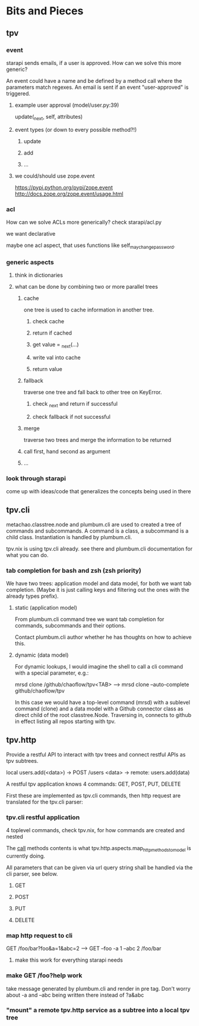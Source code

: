 * Bits and Pieces
** tpv
*** event
starapi sends emails, if a user is approved. How can we solve this
more generic?

An event could have a name and be defined by a method call where the
parameters match regexes. An email is sent if an event "user-approved"
is triggered.

**** example user approval (model/user.py:39)
update(_next, self, attributes)

**** event types (or down to every possible method?!)
***** update
***** add
***** ...

**** we could/should use zope.event 
https://pypi.python.org/pypi/zope.event
http://docs.zope.org/zope.event/usage.html

*** acl
How can we solve ACLs more generically?
check starapi/acl.py

we want declarative

maybe one acl aspect, that uses functions like
self_may_change_password.

*** generic aspects
**** think in dictionaries
**** what can be done by combining two or more parallel trees
***** cache
one tree is used to cache information in another tree.
****** check cache
****** return if cached
****** get value = _next(...)
****** write val into cache
****** return value
***** fallback
traverse one tree and fall back to other tree on KeyError.
****** check _next and return if successful
****** check fallback if not successful
***** merge
traverse two trees and merge the information to be returned
***** call first, hand second as argument
***** ...

*** look through starapi
come up with ideas/code that generalizes the concepts being used in
there

** tpv.cli
metachao.classtree.node and plumbum.cli are used to created a tree of
commands and subcommands. A command is a class, a subcommand is a
child class. Instantiation is handled by plumbum.cli.

tpv.nix is using tpv.cli already. see there and plumbum.cli
documentation for what you can do.

*** tab completion for bash and zsh (zsh priority)
We have two trees: application model and data model, for both we want
tab completion. (Maybe it is just calling keys and filtering out the
ones with the already types prefix).

**** static (application model)
From plumbum.cli command tree we want tab completion for commands,
subcommands and their options.

Contact plumbum.cli author whether he has thoughts on how to achieve this.

**** dynamic (data model)
For dynamic lookups, I would imagine the shell to call a cli command
with a special parameter, e.g.:

mrsd clone /github/chaoflow/tpv<TAB>
--> mrsd clone --auto-complete github/chaoflow/tpv

In this case we would have a top-level command (mrsd) with a sublevel
command (clone) and a data model with a Github connector class as
direct child of the root classtree.Node. Traversing in, connects to
github in effect listing all repos starting with tpv.

** tpv.http
Provide a restful API to interact with tpv trees and connect restful
APIs as tpv subtrees.

local users.add(<data>) -> POST /users <data> -> remote: users.add(data)

A restful tpv application knows 4 commands: GET, POST, PUT, DELETE

First these are implemented as tpv.cli commands, then http request are
translated for the tpv.cli parser:

*** tpv.cli restful application
4 toplevel commands, check tpv.nix, for how commands are created and
nested

The __call__ methods contents is what
tpv.http.aspects.map_http_methods_to_model is currently doing.

All parameters that can be given via url query string shall be handled
via the cli parser, see below.
**** GET
**** POST
**** PUT
**** DELETE

*** map http request to cli
GET /foo/bar?foo&a=1&abc=2
--> GET --foo -a 1 --abc 2 /foo/bar

**** make this work for everything starapi needs

*** make GET /foo?help work
take message generated by plumbum.cli and render in pre tag. Don't
worry about -a and --abc being written there instead of ?a&abc

*** "mount" a remote tpv.http service as a subtree into a local tpv tree
